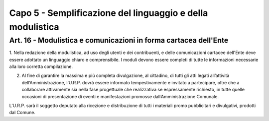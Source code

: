==================
Capo 5 - Semplificazione del linguaggio e della modulistica
==================

Art. 16 - Modulistica e comunicazioni in forma cartacea dell'Ente
-----------------------------------------------------------------

1. Nella redazione della modulistica, ad uso degli utenti e dei contribuenti, e delle comunicazioni  cartacee  dell'Ente  deve  essere 
adottato  un  linguaggio  chiaro  e comprensibile.   I   moduli   devono   essere   completi di  tutte le informazioni necessarie alla loro corretta compilazione.

2. Al fine di garantire la massima e più completa divulgazione, al cittadino, di tutti gli atti legati all’attività dell’Amministrazione, l’U.R.P. dovrà essere informato tempestivamente e invitato a partecipare, oltre che a collaborare attivamente sia nella fase progettuale che realizzativa se espressamente richiesto, in tutte quelle occasioni di presentazione di eventi e manifestazioni promosse dall’Amministrazione Comunale.

L’U.R.P. sarà il soggetto deputato alla ricezione e distribuzione di tutti i materiali promo pubblicitari e divulgativi, prodotti dal Comune. 
